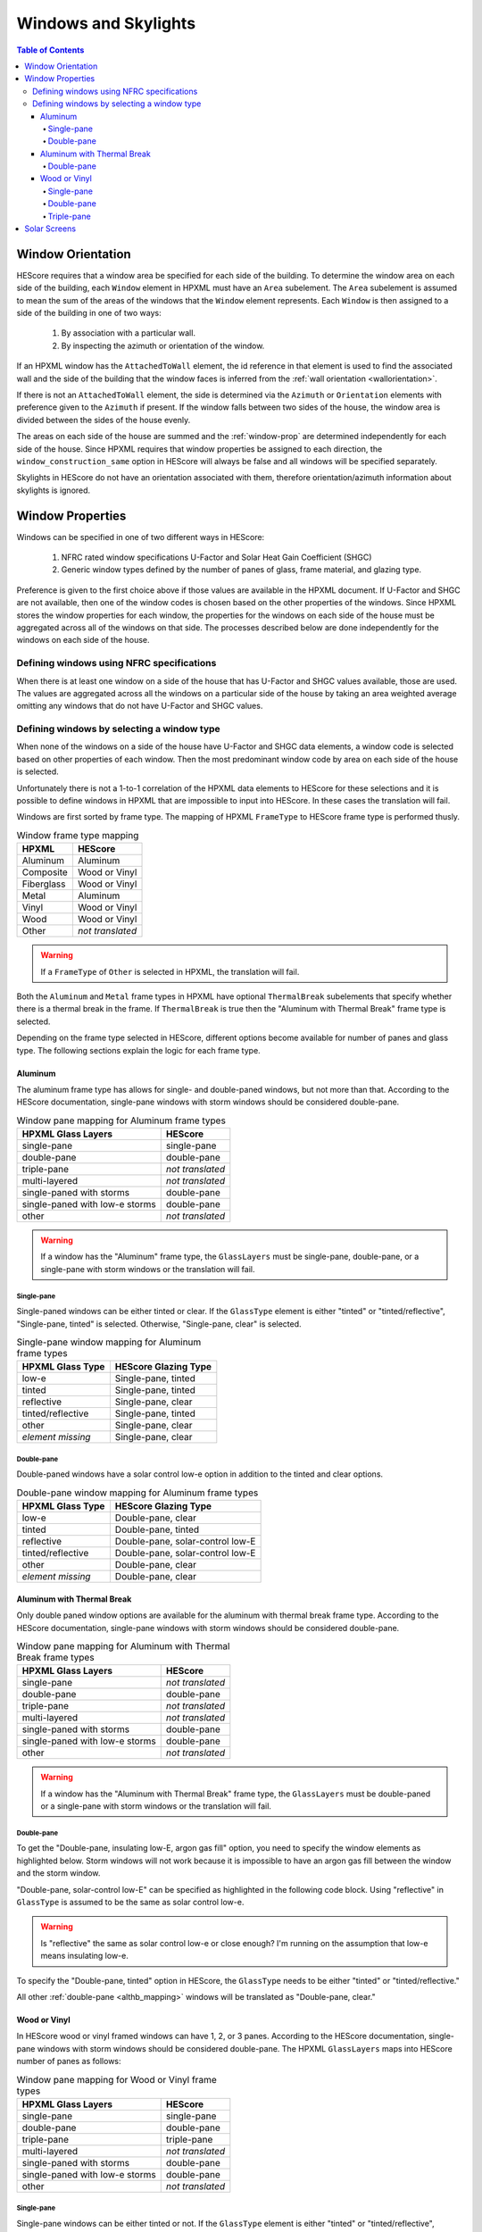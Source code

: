 Windows and Skylights
#####################

.. contents:: Table of Contents

Window Orientation
******************

HEScore requires that a window area be specified for each side of the building.
To determine the window area on each side of the building, each ``Window``
element in HPXML must have an ``Area`` subelement. The ``Area`` subelement is
assumed to mean the sum of the areas of the windows that the ``Window`` element
represents. Each ``Window`` is then assigned to a side of the building in one of
two ways:

   #. By association with a particular wall.
   #. By inspecting the azimuth or orientation of the window.
   
If an HPXML window has the ``AttachedToWall`` element, the id reference in that
element is used to find the associated wall and the side of the building that
the window faces is inferred from the :ref:`wall orientation <wallorientation>`.

If there is not an ``AttachedToWall`` element, the side is determined via the
``Azimuth`` or ``Orientation`` elements with preference given to the
``Azimuth`` if present. If the window falls between two sides of the house, the
window area is divided between the sides of the house evenly. 

The areas on each side of the house are summed and the :ref:`window-prop` are
determined independently for each side of the house. Since HPXML requires that
window properties be assigned to each direction, the
``window_construction_same`` option in HEScore will always be false and all
windows will be specified separately. 

Skylights in HEScore do not have an orientation associated with them, therefore
orientation/azimuth information about skylights is ignored.

.. _window-prop:

Window Properties
*****************

Windows can be specified in one of two different ways in HEScore:

   #. NFRC rated window specifications U-Factor and Solar Heat Gain
      Coefficient (SHGC)
   #. Generic window types defined by the number of panes of glass, frame
      material, and glazing type.

Preference is given to the first choice above if those values are available in
the HPXML document. If U-Factor and SHGC are not available, then one of the
window codes is chosen based on the other properties of the windows. Since
HPXML stores the window properties for each window, the properties for the
windows on each side of the house must be aggregated across all of the windows
on that side. The processes described below are done independently for the
windows on each side of the house.

Defining windows using NFRC specifications
==========================================

When there is at least one window on a side of the house that has U-Factor and
SHGC values available, those are used. The values are aggregated across all the
windows on a particular side of the house by taking an area weighted average
omitting any windows that do not have U-Factor and SHGC values.

Defining windows by selecting a window type
===========================================

When none of the windows on a side of the house have U-Factor and SHGC data
elements, a window code is selected based on other properties of each window.
Then the most predominant window code by area on each side of the house is
selected. 

Unfortunately there is not a 1-to-1 correlation of the HPXML data elements to
HEScore for these selections and it is possible to define windows in HPXML that
are impossible to input into HEScore. In these cases the translation will fail.

Windows are first sorted by frame type. The mapping of HPXML ``FrameType`` to
HEScore frame type is performed thusly.

.. table:: Window frame type mapping

   =============     ================
   HPXML             HEScore
   =============     ================
   Aluminum          Aluminum
   Composite         Wood or Vinyl
   Fiberglass        Wood or Vinyl
   Metal             Aluminum
   Vinyl             Wood or Vinyl
   Wood              Wood or Vinyl
   Other             *not translated*
   =============     ================

.. warning::

   If a ``FrameType`` of ``Other`` is selected in HPXML, the 
   translation will fail. 

Both the ``Aluminum`` and ``Metal`` frame types in HPXML have optional
``ThermalBreak`` subelements that specify whether there is a thermal break in
the frame. If ``ThermalBreak`` is true then the "Aluminum with Thermal Break"
frame type is selected.

Depending on the frame type selected in HEScore, different options become
available for number of panes and glass type. The following sections explain
the logic for each frame type.

Aluminum
--------

The aluminum frame type has allows for single- and double-paned windows, but not
more than that. According to the HEScore documentation, single-pane windows
with storm windows should be considered double-pane.

.. _al_mapping:

.. table:: Window pane mapping for Aluminum frame types
   
   ==============================  ================
   HPXML Glass Layers              HEScore 
   ==============================  ================
   single-pane                     single-pane
   double-pane                     double-pane
   triple-pane                     *not translated*
   multi-layered                   *not translated*
   single-paned with storms        double-pane
   single-paned with low-e storms  double-pane
   other                           *not translated*
   ==============================  ================

.. warning::

   If a window has the "Aluminum" frame type, the ``GlassLayers`` must be 
   single-pane, double-pane, or a single-pane with storm windows or the 
   translation will fail.


Single-pane
^^^^^^^^^^^

Single-paned windows can be either tinted or clear. If the ``GlassType`` element
is either "tinted" or "tinted/reflective", "Single-pane, tinted" is selected.
Otherwise, "Single-pane, clear" is selected.

.. table:: Single-pane window mapping for Aluminum frame types

   ========================  ============================
   HPXML Glass Type          HEScore Glazing Type
   ========================  ============================
   low-e                     Single-pane, tinted
   tinted                    Single-pane, tinted
   reflective                Single-pane, clear
   tinted/reflective         Single-pane, tinted
   other                     Single-pane, clear
   *element missing*         Single-pane, clear
   ========================  ============================

Double-pane
^^^^^^^^^^^

Double-paned windows have a solar control low-e option in addition to the tinted
and clear options. 

.. table:: Double-pane window mapping for Aluminum frame types

   ========================  ================================
   HPXML Glass Type          HEScore Glazing Type
   ========================  ================================
   low-e                     Double-pane, clear
   tinted                    Double-pane, tinted
   reflective                Double-pane, solar-control low-E
   tinted/reflective         Double-pane, solar-control low-E
   other                     Double-pane, clear
   *element missing*         Double-pane, clear
   ========================  ================================
   
Aluminum with Thermal Break
---------------------------

Only double paned window options are available for the aluminum with thermal
break frame type. According to the HEScore documentation, single-pane windows
with storm windows should be considered double-pane.

.. _althb_mapping:

.. table:: Window pane mapping for Aluminum with Thermal Break frame types
   
   ==============================  ================
   HPXML Glass Layers              HEScore 
   ==============================  ================
   single-pane                     *not translated*
   double-pane                     double-pane
   triple-pane                     *not translated*
   multi-layered                   *not translated*
   single-paned with storms        double-pane
   single-paned with low-e storms  double-pane
   other                           *not translated*
   ==============================  ================
   
.. warning::

   If a window has the "Aluminum with Thermal Break" frame type, the
   ``GlassLayers`` must be double-paned or a single-pane with storm windows or
   the translation will fail.

Double-pane
^^^^^^^^^^^

To get the "Double-pane, insulating low-E, argon gas fill" option, you need to
specify the window elements as highlighted below. Storm windows will not work
because it is impossible to have an argon gas fill between the window and the
storm window.

.. code-block:: xml
   :emphasize-lines: 10-12

   <Window>
      <SystemIdentifier id="id1"/>
      <Area>30</Area>
      <Orientation>east</Orientation>
      <FrameType>
          <Aluminum><!-- or Metal -->
              <ThermalBreak>true</ThermalBreak>
          </Aluminum>
      </FrameType>
      <GlassLayers>double-pane</GlassLayers>
      <GlassType>low-e</GlassType>
      <GasFill>argon</GasFill>
   </Window>

"Double-pane, solar-control low-E" can be specified as highlighted in the
following code block. Using "reflective" in ``GlassType`` is assumed to be the
same as solar control low-e. 

.. code-block:: xml
   :emphasize-lines: 10-11

   <Window>
      <SystemIdentifier id="id2"/>
      <Area>30</Area>
      <Orientation>east</Orientation>
      <FrameType>
          <Aluminum><!-- or Metal -->
              <ThermalBreak>true</ThermalBreak>
          </Aluminum>
      </FrameType>
      <GlassLayers>double-pane</GlassLayers><!-- or 'single-paned with storms', 'single-paned with low-e storms' -->
      <GlassType>reflective</GlassType>
   </Window>

.. warning::

   Is "reflective" the same as solar control low-e or close enough? I'm running
   on the assumption that low-e means insulating low-e. 

To specify the "Double-pane, tinted" option in HEScore, the ``GlassType`` needs
to be either "tinted" or "tinted/reflective."

.. code-block:: xml
   :emphasize-lines: 10-11

   <Window>
      <SystemIdentifier id="window1"/>
      <Area>30</Area>
      <Orientation>east</Orientation>
      <FrameType>
          <Aluminum>
              <ThermalBreak>true</ThermalBreak>
          </Aluminum>
      </FrameType>
      <GlassLayers>double-pane</GlassLayers><!-- or 'single-paned with storms', 'single-paned with low-e storms' -->
      <GlassType>tinted</GlassType><!-- or tinted/reflective -->
   </Window>

All other :ref:`double-pane <althb_mapping>` windows will be translated as
"Double-pane, clear."

Wood or Vinyl
-------------

In HEScore wood or vinyl framed windows can have 1, 2, or 3 panes. According to
the HEScore documentation, single-pane windows with storm windows should be
considered double-pane. The HPXML ``GlassLayers`` maps into HEScore number of
panes as follows:


.. table:: Window pane mapping for Wood or Vinyl frame types
   
   ==============================  ================
   HPXML Glass Layers              HEScore 
   ==============================  ================
   single-pane                     single-pane
   double-pane                     double-pane
   triple-pane                     triple-pane
   multi-layered                   *not translated*
   single-paned with storms        double-pane
   single-paned with low-e storms  double-pane
   other                           *not translated*
   ==============================  ================

Single-pane
^^^^^^^^^^^

Single-pane windows can be either tinted or not. If the ``GlassType`` element is
either "tinted" or "tinted/reflective", "Single-pane, tinted" is selected.
Otherwise, "Single-pane, clear" is selected.

.. table:: Single-pane window mapping for Wood or Vinyl frame types

   ========================  ============================
   HPXML Glass Type          HEScore Glazing Type
   ========================  ============================
   low-e                     Single-pane, tinted
   tinted                    Single-pane, tinted
   reflective                Single-pane, clear
   tinted/reflective         Single-pane, tinted
   other                     Single-pane, clear
   *element missing*         Single-pane, clear
   ========================  ============================

Double-pane
^^^^^^^^^^^
   
Double-pane windows can be either clear, tinted, insulating low-E with or
without argon gas fill, and solar control low-E with or without argon gas fill.
According to the HEScore documentation, single-pane windows with storm windows
should be considered double-pane. The double-pane mapping is a bit more
complicated as it needs to use multiple elements to determine the glazing type
for HEScore. We will address each possible HEScore combination and how it is
expected to be represented in HPXML.

To get a insulating low-E double-pane wood or vinyl framed window,
``GlassLayers`` needs to be "double-pane" and the ``GlassType`` needs to be
"low-e" or ``GlassLayers`` needs to be "single-paned with low-e storms." If
``GasFill`` is argon, it will be argon filled. For instance, to get a
double-pane low-E with argon fill, the HPXML window element would look like:

.. code-block:: xml
   :emphasize-lines: 8-10

   <Window>
      <SystemIdentifier id="window1"/>
      <Area>30</Area>
      <Orientation>east</Orientation>
      <FrameType>
          <Vinyl/>
      </FrameType>
      <GlassLayers>double-pane</GlassLayers>
      <GlassType>low-e</GlassType>
      <GasFill>argon</GasFill>
   </Window>

Translating a Single-pane window with a low-E storm window into the HEScore type
of double-pane with insulating low-E the HPXML window element would look like:

.. code-block:: xml
   :emphasize-lines: 8
   
   <Window>
      <SystemIdentifier id="window53"/>
      <Area>30</Area>
      <Orientation>east</Orientation>
      <FrameType>
          <Vinyl/>
      </FrameType>
      <GlassLayers>single-paned with low-e storms</GlassLayers>
   </Window>

Note the missing ``GlassType`` element. It is ignored when the "single-paned
with low-e storms" enumeration is present. The translation will also ignore
``GasFill`` when one of the storm windows ``GlassLayers`` is present because
it's impossible to have argon between a single pane window and storm window.

To specify a solar-control low-E double-pane wood or vinyl framed window a
``GlassType`` of "reflective" must be specified. Setting ``GasFill`` as "argon"
or not indicates whether the argon gas fill type is chosen in HEScore.

.. warning::

   The HPXML ``GlassType`` of reflective is assumed to mean solar
   control low-E when translated into HEScore parlance. 

For instance, to get a "Double-pane, solar-control low-E" glazing type, the
HPXML window element would look like:

.. code-block:: xml
   :emphasize-lines: 8-9

   <Window>
      <SystemIdentifier id="window53"/>
      <Area>30</Area>
      <Orientation>east</Orientation>
      <FrameType>
          <Wood/>
      </FrameType>
      <GlassLayers>double-pane</GlassLayers>
      <GlassType>reflective</GlassType>
   </Window>

For argon filled, you would add ``<GasFill>argon</GasFill>`` before the
``</Window>``.
  
If the ``GlassType`` is "tinted" or "tinted/reflective" the "Double-pane,
tinted" HEScore glazing type is selected. 

Finally, if the window is double-pane (or single-pane with storm window) and
doesn't meet the above criteria, then the "Double-pane, clear" glazing type is
chosen for HEScore. 

Triple-pane
^^^^^^^^^^^

If the ``GlassLayers`` in HPXML specifies a "triple-paned" window, the HEScore
"Triple-pane, insulating low-E, argon gas fill" glazing type is selected. The
``GlassType`` and ``GasFill`` elements are not considered since this is the
only triple-pane glazing option in HEScore.

Solar Screens
*************

For each side of the house in HEScore, a solar screen may be present. 
To determine if a solar screen should be specified, the translator looks for either 
of the following subelements of ``Window`` or ``Skylight``:

- ``<ExteriorShading>solar screens</ExteriorShading>``
- ``<Treatments>solar screen</Treatments>`` 

If the majority of the window area on a side of the house (or skylights facing upwards)
meet that criteria, that side of the house will have solar screens in the HEScore model. 
This determination is made independent of whether the other window properties were set 
using NFRC specifications or inferred based on window type.
